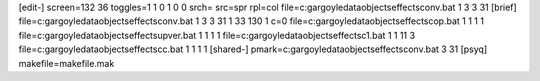 [edit-]
screen=132 36
toggles=1 1 0 1 0 0
srch=
src=spr
rpl=col
file=c:\gargoyle\data\objects\effects\conv.bat 1 3 3 31
[brief]
file=c:\gargoyle\data\objects\effects\conv.bat 1 3 3 31 1 33 130 1 c=0
file=c:\gargoyle\data\objects\effects\cop.bat 1 1 1 1
file=c:\gargoyle\data\objects\effects\upver.bat 1 1 1 1
file=c:\gargoyle\data\objects\effects\c1.bat 1 1 11 3
file=c:\gargoyle\data\objects\effects\cc.bat 1 1 1 1
[shared-]
pmark=c:\gargoyle\data\objects\effects\conv.bat 3 31
[psyq]
makefile=makefile.mak
